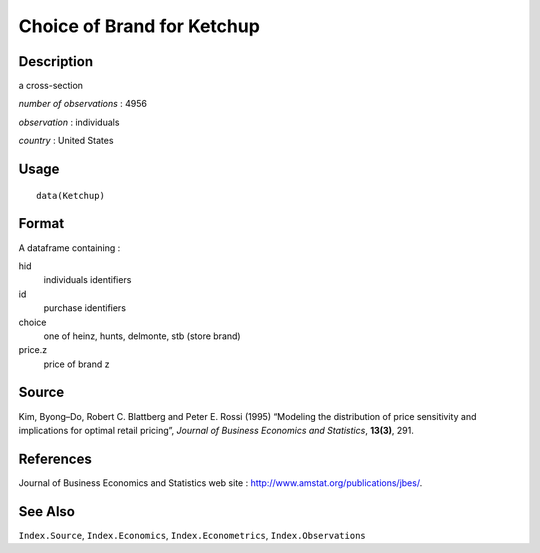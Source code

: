 +--------------------------------------+--------------------------------------+
| Ketchup                              |
| R Documentation                      |
+--------------------------------------+--------------------------------------+

Choice of Brand for Ketchup
---------------------------

Description
~~~~~~~~~~~

a cross-section

*number of observations* : 4956

*observation* : individuals

*country* : United States

Usage
~~~~~

::

    data(Ketchup)

Format
~~~~~~

A dataframe containing :

hid
    individuals identifiers

id
    purchase identifiers

choice
    one of heinz, hunts, delmonte, stb (store brand)

price.z
    price of brand z

Source
~~~~~~

Kim, Byong–Do, Robert C. Blattberg and Peter E. Rossi (1995) “Modeling
the distribution of price sensitivity and implications for optimal
retail pricing”, *Journal of Business Economics and Statistics*,
**13(3)**, 291.

References
~~~~~~~~~~

Journal of Business Economics and Statistics web site :
http://www.amstat.org/publications/jbes/.

See Also
~~~~~~~~

``Index.Source``, ``Index.Economics``, ``Index.Econometrics``,
``Index.Observations``
